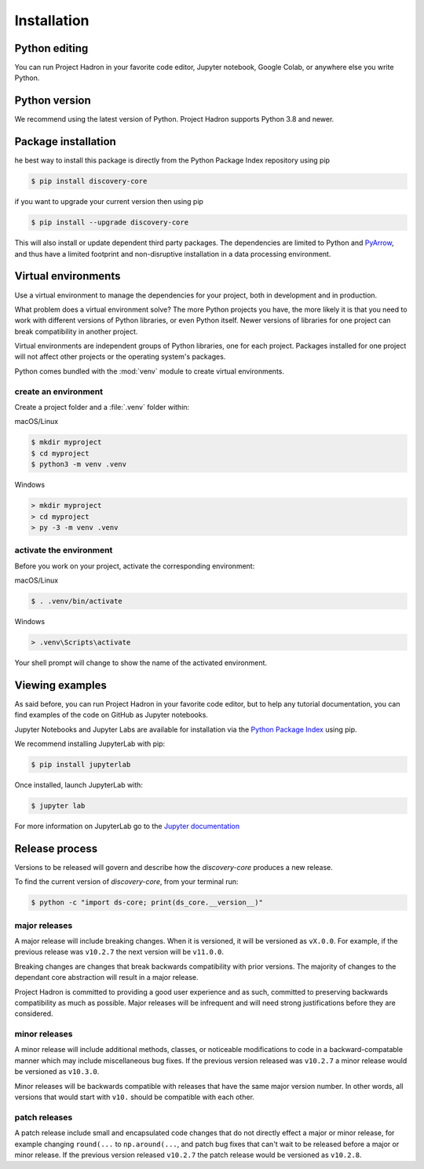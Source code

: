 Installation
============

Python editing
--------------

You can run Project Hadron in your favorite code editor, Jupyter notebook, Google Colab,
or anywhere else you write Python.

Python version
--------------

We recommend using the latest version of Python. Project Hadron supports Python 3.8 and
newer.

Package installation
--------------------
he best way to install this package is directly from the Python Package Index repository
using pip

.. code-block:: bash

    $ pip install discovery-core

if you want to upgrade your current version then using pip

.. code-block:: bash

    $ pip install --upgrade discovery-core

This will also install or update dependent third party packages. The dependencies are
limited to Python and `PyArrow`_, and thus have a limited footprint and non-disruptive
installation in a data processing environment.

Virtual environments
--------------------

Use a virtual environment to manage the dependencies for your project, both in
development and in production.

What problem does a virtual environment solve? The more Python projects you
have, the more likely it is that you need to work with different versions of
Python libraries, or even Python itself. Newer versions of libraries for one
project can break compatibility in another project.

Virtual environments are independent groups of Python libraries, one for each
project. Packages installed for one project will not affect other projects or
the operating system's packages.

Python comes bundled with the :mod:`venv` module to create virtual
environments.

create an environment
~~~~~~~~~~~~~~~~~~~~~

Create a project folder and a :file:`.venv` folder within:

macOS/Linux

.. code-block:: text

    $ mkdir myproject
    $ cd myproject
    $ python3 -m venv .venv

Windows

.. code-block:: text

    > mkdir myproject
    > cd myproject
    > py -3 -m venv .venv

activate the environment
~~~~~~~~~~~~~~~~~~~~~~~~

Before you work on your project, activate the corresponding environment:

macOS/Linux

.. code-block:: text

    $ . .venv/bin/activate

Windows

.. code-block:: text

    > .venv\Scripts\activate

Your shell prompt will change to show the name of the activated
environment.

Viewing examples
----------------

As said before, you can run Project Hadron in your favorite code editor, but to help any
tutorial documentation, you can find examples of the code on GitHub as Jupyter notebooks.

Jupyter Notebooks and Jupyter Labs are available for installation via the `Python Package Index`_
using pip.

We recommend installing JupyterLab with pip:

.. code-block:: text

    $ pip install jupyterlab

Once installed, launch JupyterLab with:

.. code-block:: text

    $ jupyter lab

For more information on JupyterLab go to the `Jupyter documentation`_


Release process
---------------

Versions to be released will govern and describe how the `discovery-core` produces a new
release.

To find the current version of `discovery-core`, from your terminal run:

.. code-block:: text

    $ python -c "import ds-core; print(ds_core.__version__)"

major releases
~~~~~~~~~~~~~~

A major release will include breaking changes. When it is versioned, it will
be versioned as ``vX.0.0``. For example, if the previous release was
``v10.2.7`` the next version will be ``v11.0.0``.

Breaking changes are changes that break backwards compatibility with prior
versions. The majority of changes to the dependant core abstraction will result in a
major release.

Project Hadron is committed to providing a good user experience
and as such, committed to preserving backwards compatibility as much as possible.
Major releases will be infrequent and will need strong justifications before they
are considered.

minor releases
~~~~~~~~~~~~~~

A minor release will include additional methods, classes, or noticeable modifications
to code in a backward-compatable manner which may include miscellaneous bug fixes.
If the previous version released was ``v10.2.7`` a minor release would be versioned
as ``v10.3.0``.

Minor releases will be backwards compatible with releases that have the same
major version number. In other words, all versions that would start with
``v10.`` should be compatible with each other.

patch releases
~~~~~~~~~~~~~~

A patch release include small and encapsulated code changes that do
not directly effect a major or minor release, for example changing
``round(...`` to ``np.around(...``, and patch bug fixes that can't
wait to be released before a major or minor release. If the previous
version released ``v10.2.7`` the patch release would be versioned
as ``v10.2.8``.

.. _Python Package Index: https://pypi.org/
.. _Jupyter documentation: https://jupyter.org/
.. _PyArrow: https://arrow.apache.org/
